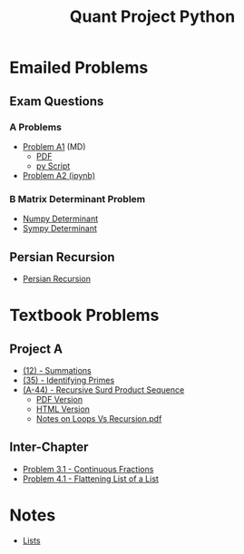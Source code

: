 #+TITLE: Quant Project Python



* Emailed Problems
** Exam Questions
*** A Problems
- [[file:Learning-Sympy/ProbA.md][Problem A1]] (MD)
  - [[file:Learning-Sympy/ProbA.pdf][PDF]]
  - [[file:Learning-Sympy/partA.py][py Script]]
- [[file:Learning-Sympy/FindPrimes.ipynb][Problem A2 (ipynb)]]
*** B Matrix Determinant Problem
- [[file:Learning-Sympy/Matrix-Determinant-Numpy.ipynb][Numpy Determinant]]
- [[file:Learning-Sympy/Matrix-Determinant.ipynb][Sympy Determinant]]
** Persian Recursion
- [[file:Learning-Sympy/Persian-Recursion/Persian-Recursion.ipynb][Persian Recursion]]
* Textbook Problems
** Project A
- [[file:Learning-Sympy/Practice-Exercises/A-12.ipynb][(12) - Summations]]
- [[file:A-35.py][(35) - Identifying Primes]]
- [[file:Learning-Sympy/Practice-Exercises/A-44.ipynb][(A-44) - Recursive Surd Product Sequence]]
  - [[file:Learning-Sympy/Practice-Exercises/a44SurdSeries.pdf][PDF Version]]
  - [[file:Learning-Sympy/Practice-Exercises/a44SurdSeries.html][HTML Version]]
  - [[file:Learning-Sympy/Practice-Exercises/Recursion.pdf][Notes on Loops Vs Recursion.pdf]]

** Inter-Chapter
- [[file:Chap3/prob31-recursive-fractoin.ipynb][Problem 3.1 - Continuous Fractions]]
- [[file:Problem 4.1.md][Problem 4.1 - Flattening List of a List]]

* Notes
- [[file:Learning-Sympy/Docs/Lists/Python-Lists.ipynb][Lists]]


#+begin_comment
* Consultation

- [ ] Geg everybody on Zulip
- [ ] Show Working on Problems thus far
- [ ] Show Notes on Lists
- [ ] Discuss Recursion
- [ ] Show James VSCode Jupyter
- [ ] Show James \LaTeX

#+end_comment
